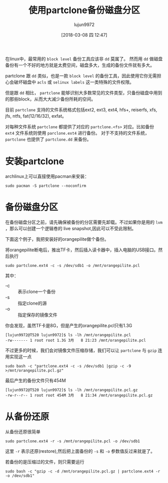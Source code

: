 #+TITLE: 使用partclone备份磁盘分区
#+AUTHOR: lujun9972
#+TAGS: linux和它的小伙伴,backup
#+DATE: [2018-03-08 四 12:47]
#+LANGUAGE:  zh-CN
#+OPTIONS:  H:6 num:nil toc:t \n:nil ::t |:t ^:nil -:nil f:t *:t <:nil

在linux中，最常用的 =block level= 备份工具应该非 =dd= 莫属了。 然而用 =dd= 做磁盘备份有一个不好的地方就是太费空间，磁盘多大，生成的备份文件就有多大。

partclone 跟 =dd= 类似，也是一款 =block level= 的备份工具，因此使用它你无需担心会破坏磁盘中 =acls= 或 =selinux labels= 这一类特殊的文件权限。

但是跟 =dd= 相比， =partclone= 能够识别大多数常见的文件类型，只备份磁盘中用到的那些block，从而大大减少备份所耗的空间。

目前 =partclone= 支持的文件系统格式包括ext2, ext3, ext4, hfs+, reiserfs, xfs, jfs, ntfs, fat(12/16/32), exfat。

对每种文件系统 =partclone= 都提供了对应的 =partclone.<fs>= 对应。比如备份 =ext4= 文件系统则使用 =parclone.ext4= 进行备份。
对于不支持的文件系统， =partclone= 也提供了 =partclone.dd= 来备份。

* 安装partclone
archlinux上可以直接使用pacman来安装：
#+BEGIN_SRC shell :dir /sudo:: :results org
  sudo pacman -S partclone --noconfirm
#+END_SRC

#+RESULTS:
#+BEGIN_SRC org
resolving dependencies...
looking for conflicting packages...

[0;1mPackages (1)[0m partclone-0.2.89-2

[0;1mTotal Installed Size:[0m  1.48 MiB
[0;1mNet Upgrade Size:    [0m  0.00 MiB

[1;34m::[0;1m Proceed with installation? [Y/n] [0m
(0/1) checking keys in keyring                     [[1;33mc[m[0;37mo[m[0;37m [m[0;37m [m[0;37mo[m[0;37m [m[0;37m [m[0;37mo[m[0;37m [m[0;37m [m[0;37mo[m[0;37m [m[0;37m [m[0;37mo[m[0;37m [m[0;37m [m[0;37mo[m[0;37m [m[0;37m [m[0;37mo[m[0;37m [m[0;37m [m]   0%(1/1) checking keys in keyring                     [----------------------] 100%
(0/1) checking package integrity                   [[1;33mc[m[0;37mo[m[0;37m [m[0;37m [m[0;37mo[m[0;37m [m[0;37m [m[0;37mo[m[0;37m [m[0;37m [m[0;37mo[m[0;37m [m[0;37m [m[0;37mo[m[0;37m [m[0;37m [m[0;37mo[m[0;37m [m[0;37m [m[0;37mo[m[0;37m [m[0;37m [m]   0%(1/1) checking package integrity                   [----------------------] 100%
(0/1) loading package files                        [[1;33mc[m[0;37mo[m[0;37m [m[0;37m [m[0;37mo[m[0;37m [m[0;37m [m[0;37mo[m[0;37m [m[0;37m [m[0;37mo[m[0;37m [m[0;37m [m[0;37mo[m[0;37m [m[0;37m [m[0;37mo[m[0;37m [m[0;37m [m[0;37mo[m[0;37m [m[0;37m [m]   0%(1/1) loading package files                        [----------------------] 100%
(0/1) checking for file conflicts                  [[1;33mc[m[0;37mo[m[0;37m [m[0;37m [m[0;37mo[m[0;37m [m[0;37m [m[0;37mo[m[0;37m [m[0;37m [m[0;37mo[m[0;37m [m[0;37m [m[0;37mo[m[0;37m [m[0;37m [m[0;37mo[m[0;37m [m[0;37m [m[0;37mo[m[0;37m [m[0;37m [m]   0%(1/1) checking for file conflicts                  [----------------------] 100%
(0/1) checking available disk space                [[1;33mc[m[0;37mo[m[0;37m [m[0;37m [m[0;37mo[m[0;37m [m[0;37m [m[0;37mo[m[0;37m [m[0;37m [m[0;37mo[m[0;37m [m[0;37m [m[0;37mo[m[0;37m [m[0;37m [m[0;37mo[m[0;37m [m[0;37m [m[0;37mo[m[0;37m [m[0;37m [m]   0%(1/1) checking available disk space                [----------------------] 100%
[1;34m::[0;1m Processing package changes...
[0m(1/1) reinstalling partclone                       [[1;33mc[m[0;37mo[m[0;37m [m[0;37m [m[0;37mo[m[0;37m [m[0;37m [m[0;37mo[m[0;37m [m[0;37m [m[0;37mo[m[0;37m [m[0;37m [m[0;37mo[m[0;37m [m[0;37m [m[0;37mo[m[0;37m [m[0;37m [m[0;37mo[m[0;37m [m[0;37m [m]   0%(1/1) reinstalling partclone                       [----------------------] 100%
[1;34m::[0;1m Running post-transaction hooks...
[0m(1/1) Arming ConditionNeedsUpdate...
#+END_SRC

* 备份磁盘分区

在备份磁盘分区之前，请先确保被备份的分区需要先卸载。不过如果你是用的 =lvm= ，那么可以创建一个逻辑卷的 live snapshot,因此可以不受此限制。

下面这个例子，我把安装好的orangepilite做个备份。

将orangepilite断电后，推出TF卡，然后插入读卡器中，插入电脑的USB接口。然后执行
#+BEGIN_SRC shell :dir /sudo::
  sudo partclone.ext4 -c -s /dev/sdb1 -o /mnt/orangepilite.pcl
#+END_SRC

其中：

+ -c :: 表示clone一个备份
+ -s :: 指定clone的源
+ -o :: 指定保存的镜像文件

你会发现，虽然TF卡是8G，但是产生的orangepilite.pcl只有1.3G
#+BEGIN_EXAMPLE
  [lujun9972@T520 lujun9972]$ ls -lh /mnt/orangepilite.pcl 
  -rw------- 1 root root 1.3G 3月   8 21:23 /mnt/orangepilite.pcl
#+END_EXAMPLE

不过更多的时候，我们会对镜像文件压缩存储，我们可以让 =partclone= 与 =gzip= 连用实现这一点

#+BEGIN_SRC shell :dir /sudo::
  sudo bash -c "partclone.ext4 -c -s /dev/sdb1 |gzip -c -9 >/mnt/orangepilite.pcl.gz"
#+END_SRC

最后产生的备份文件只有454M
#+BEGIN_EXAMPLE
  [lujun9972@T520 lujun9972]$ ls -lh /mnt/orangepilite.pcl.gz 
  -rw-r--r-- 1 root root 454M 3月   8 21:34 /mnt/orangepilite.pcl.gz
#+END_EXAMPLE

* 从备份还原

从备份还原很简单
#+BEGIN_SRC shell
  sudo partclone.ext4 -r -s /mnt/orangepilite.pcl -o /dev/sdb1
#+END_SRC

这里 =-r= 表示还原(restore),然后把上面备份的 =-s= 和 =-o= 参数值反过来就是了。

若备份的是压缩过的文件，则只需要运行
#+BEGIN_SRC shell
  sudo bash -c "gzip -c -d /mnt/orangepilite.pcl.gz | partclone.ext4 -r -o /dev/sdb1"
#+END_SRC
